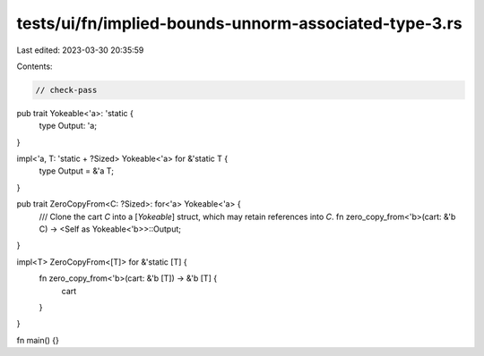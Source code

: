 tests/ui/fn/implied-bounds-unnorm-associated-type-3.rs
======================================================

Last edited: 2023-03-30 20:35:59

Contents:

.. code-block:: rs

    // check-pass

pub trait Yokeable<'a>: 'static {
    type Output: 'a;
}

impl<'a, T: 'static + ?Sized> Yokeable<'a> for &'static T {
    type Output = &'a T;
}

pub trait ZeroCopyFrom<C: ?Sized>: for<'a> Yokeable<'a> {
    /// Clone the cart `C` into a [`Yokeable`] struct, which may retain references into `C`.
    fn zero_copy_from<'b>(cart: &'b C) -> <Self as Yokeable<'b>>::Output;
}

impl<T> ZeroCopyFrom<[T]> for &'static [T] {
    fn zero_copy_from<'b>(cart: &'b [T]) -> &'b [T] {
        cart
    }
}

fn main() {}


